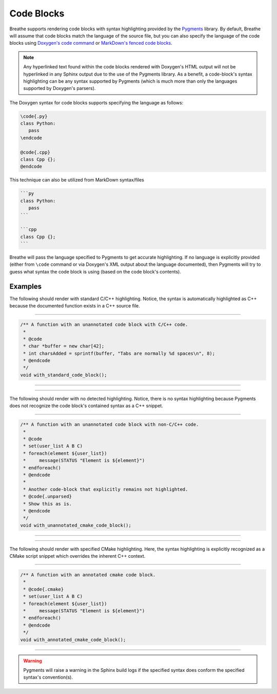 
Code Blocks
===========

Breathe supports rendering code blocks with syntax highlighting provided by the
`Pygments <https://pygments.org/>`_ library. By default, Breathe will assume
that code blocks match the language of the source file, but you can also specify
the language of the code blocks using
`Doxygen's code command <https://www.doxygen.nl/manual/commands.html#cmdcode>`_
or `MarkDown's fenced code blocks <https://www.doxygen.nl/manual/markdown.html#md_fenced>`_.

.. note::
   Any hyperlinked text found within the code blocks rendered with Doxygen's HTML output
   will not be hyperlinked in any Sphinx output due to the use of the Pygments library.
   As a benefit, a code-block's syntax highlighting can be any syntax supported by
   Pygments (which is much more than only the languages supported by Doxygen's parsers).

The Doxygen syntax for code blocks supports specifying the language as follows:

.. code-block::

   \code{.py}
   class Python:
      pass
   \endcode

   @code{.cpp}
   class Cpp {};
   @endcode

This technique can also be utilized from MarkDown syntax/files

.. code-block:: markdown

   ```py
   class Python:
      pass
   ```

   ```cpp
   class Cpp {};
   ```

Breathe will pass the language specified to Pygments to get accurate
highlighting. If no language is explicitly provided (either from ``\code``
command or via Doxygen's XML output about the language documented), then
Pygments will try to guess what syntax the code block is using (based on
the code block's contents).

Examples
--------

The following should render with standard C/C++ highlighting. Notice, the
syntax is automatically highlighted as C++ because the documented function
exists in a C++ source file.

----

.. code-block:: cpp

   /** A function with an unannotated code block with C/C++ code.
    *
    * @code
    * char *buffer = new char[42];
    * int charsAdded = sprintf(buffer, "Tabs are normally %d spaces\n", 8);
    * @endcode
    */
   void with_standard_code_block();

----

.. doxygenfunction:: with_standard_code_block
   :path: ../../examples/specific/code_blocks/xml
   :no-link:

----

The following should render with no detected highlighting.
Notice, there is no syntax highlighting because Pygments does not
recognize the code block's contained syntax as a C++ snippet.

----

.. code-block:: cpp

   /** A function with an unannotated code block with non-C/C++ code.
    *
    * @code
    * set(user_list A B C)
    * foreach(element ${user_list})
    *     message(STATUS "Element is ${element}")
    * endforeach()
    * @endcode
    * 
    * Another code-block that explicitly remains not highlighted.
    * @code{.unparsed}
    * Show this as is.
    * @endcode
    */
   void with_unannotated_cmake_code_block();

----

.. doxygenfunction:: with_unannotated_cmake_code_block
   :path: ../../examples/specific/code_blocks/xml
   :no-link:

----

The following should render with specified CMake highlighting. Here, the syntax
highlighting is explicitly recognized as a CMake script snippet which overrides
the inherent C++ context.

----

.. code-block:: cpp

   /** A function with an annotated cmake code block.
    *
    * @code{.cmake}
    * set(user_list A B C)
    * foreach(element ${user_list})
    *     message(STATUS "Element is ${element}")
    * endforeach()
    * @endcode
    */
   void with_annotated_cmake_code_block();

----

.. doxygenfunction:: with_annotated_cmake_code_block
   :path: ../../examples/specific/code_blocks/xml
   :no-link:

.. warning::
   Pygments will raise a warning in the Sphinx build logs if
   the specified syntax does conform the specified syntax's convention(s).
